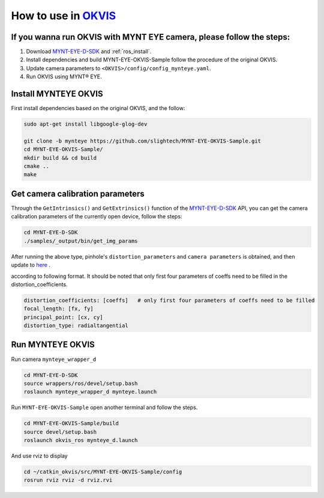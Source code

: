 .. _slam_okvis:

How to use in `OKVIS <https://github.com/ethz-asl/okvis>`_
=============================================================

If you wanna run OKVIS with MYNT EYE camera, please follow the steps:
----------------------------------------------------------------------

1. Download `MYNT-EYE-D-SDK <https://github.com/slightech/MYNT-EYE-D-SDK.git>`_ and :ref:`ros_install`.
2. Install dependencies and build MYNT-EYE-OKVIS-Sample follow the procedure of the original OKVIS.
3. Update camera parameters to ``<OKVIS>/config/config_mynteye.yaml``.
4. Run OKVIS using MYNT® EYE.

Install MYNTEYE OKVIS
---------------------

First install dependencies based on the original OKVIS, and the follow:

.. code-block:: bash

  sudo apt-get install libgoogle-glog-dev

  git clone -b mynteye https://github.com/slightech/MYNT-EYE-OKVIS-Sample.git
  cd MYNT-EYE-OKVIS-Sample/
  mkdir build && cd build
  cmake ..
  make

Get camera calibration parameters
----------------------------------

Through the ``GetIntrinsics()`` and ``GetExtrinsics()`` function of the `MYNT-EYE-D-SDK <https://github.com/slightech/MYNT-EYE-D-SDK.git>`_ API, you can get the camera calibration parameters of the currently open device, follow the steps:

.. code-block:: bat

  cd MYNT-EYE-D-SDK
  ./samples/_output/bin/get_img_params

After running the above type,  pinhole's ``distortion_parameters`` and ``camera parameters`` is obtained, and then update to `here <https://github.com/slightech/MYNT-EYE-OKVIS-Sample/blob/mynteye/config/config_mynteye_d.yaml>`_ .

according to following format. It should be noted that only first four parameters of coeffs need to be filled in the distortion_coefficients.

.. code-block:: bash

  distortion_coefficients: [coeffs]   # only first four parameters of coeffs need to be filled
  focal_length: [fx, fy]
  principal_point: [cx, cy]
  distortion_type: radialtangential

Run MYNTEYE OKVIS
---------------------

Run camera ``mynteye_wrapper_d``

.. code-block:: bash

   cd MYNT-EYE-D-SDK
   source wrappers/ros/devel/setup.bash
   roslaunch mynteye_wrapper_d mynteye.launch

Run ``MYNT-EYE-OKVIS-Sample`` open another terminal and follow the steps.

.. code-block:: bash

  cd MYNT-EYE-OKVIS-Sample/build
  source devel/setup.bash
  roslaunch okvis_ros mynteye_d.launch

And use rviz to display

.. code-block:: bash

  cd ~/catkin_okvis/src/MYNT-EYE-OKVIS-Sample/config
  rosrun rviz rviz -d rviz.rvi


